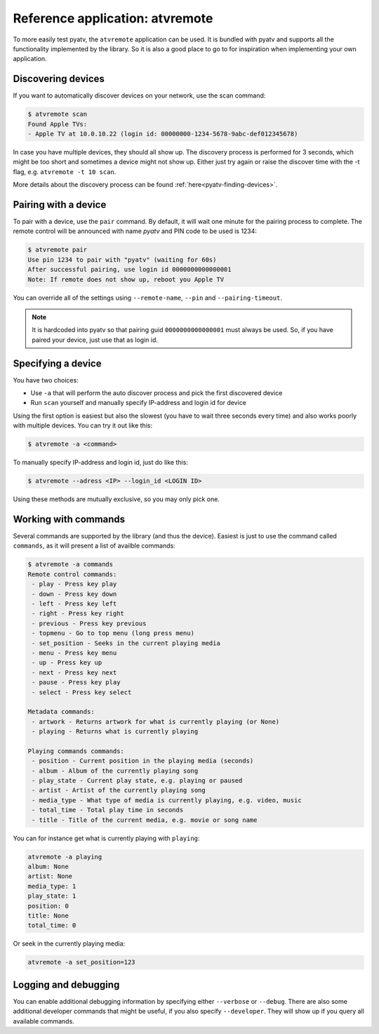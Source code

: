 .. _pyatv-atvremote:

Reference application: atvremote
================================

To more easily test pyatv, the ``atvremote`` application can be used. It is
bundled with pyatv and supports all the functionality implemented by the library.
So it is also a good place to go to for inspiration when implementing your own
application.

Discovering devices
-------------------
If you want to automatically discover devices on your network, use the scan
command:

.. code:: bash

    $ atvremote scan
    Found Apple TVs:
    - Apple TV at 10.0.10.22 (login id: 00000000-1234-5678-9abc-def012345678)

In case you have multiple devices, they should all show up. The discovery
process is performed for 3 seconds, which might be too short and sometimes
a device might not show up. Either just try again or raise the discover
time with the -t flag, e.g. ``atvremote -t 10 scan``.

More details about the discovery process can be found
:ref:`here<pyatv-finding-devices>`.

Pairing with a device
---------------------
To pair with a device, use the ``pair`` command. By default, it will wait
one minute for the pairing process to complete. The remote control will be
announced with name *pyatv* and PIN code to be used is 1234:

.. code:: bash

    $ atvremote pair
    Use pin 1234 to pair with "pyatv" (waiting for 60s)
    After successful pairing, use login id 0000000000000001
    Note: If remote does not show up, reboot you Apple TV

You can override all of the settings using ``--remote-name``, ``--pin`` and
``--pairing-timeout``.

.. note::

    It is hardcoded into pyatv so that pairing guid ``0000000000000001``
    must always be used. So, if you have paired your device, just use that
    as login id.

Specifying a device
-------------------
You have two choices:

* Use ``-a`` that will perform the auto discover process and pick the first
  discovered device
* Run ``scan`` yourself and manually specify IP-address and login id for device

Using the first option is easiest but also the slowest (you have to wait
three seconds every time) and also works poorly with multiple devices.
You can try it out like this:

.. code:: bash

    $ atvremote -a <command>

To manually specify IP-address and login id, just do like this:

.. code:: bash

    $ atvremote --adress <IP> --login_id <LOGIN ID>

Using these methods are mutually exclusive, so you may only pick one.

Working with commands
---------------------
Several commands are supported by the library (and thus the device). Easiest
is just to use the command called ``commands``, as it will present a list of
availble commands:

.. code:: bash

    $ atvremote -a commands
    Remote control commands:
     - play - Press key play
     - down - Press key down
     - left - Press key left
     - right - Press key right
     - previous - Press key previous
     - topmenu - Go to top menu (long press menu)
     - set_position - Seeks in the current playing media
     - menu - Press key menu
     - up - Press key up
     - next - Press key next
     - pause - Press key play
     - select - Press key select

    Metadata commands:
     - artwork - Returns artwork for what is currently playing (or None)
     - playing - Returns what is currently playing

    Playing commands commands:
     - position - Current position in the playing media (seconds)
     - album - Album of the currently playing song
     - play_state - Current play state, e.g. playing or paused
     - artist - Artist of the currently playing song
     - media_type - What type of media is currently playing, e.g. video, music
     - total_time - Total play time in seconds
     - title - Title of the current media, e.g. movie or song name

You can for instance get what is currently playing with ``playing``:

.. code:: bash

    atvremote -a playing
    album: None
    artist: None
    media_type: 1
    play_state: 1
    position: 0
    title: None
    total_time: 0

Or seek in the currently playing media:

.. code:: bash

    atvremote -a set_position=123

Logging and debugging
---------------------
You can enable additional debugging information by specifying either
``--verbose`` or ``--debug``. There are also some additional developer commands
that might be useful, if you also specify ``--developer``. They will
show up if you query all available commands.
